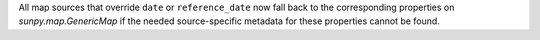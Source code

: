 All map sources that override ``date`` or ``reference_date`` now fall back to
the corresponding properties on `sunpy.map.GenericMap` if the needed source-specific metadata for these
properties cannot be found.
